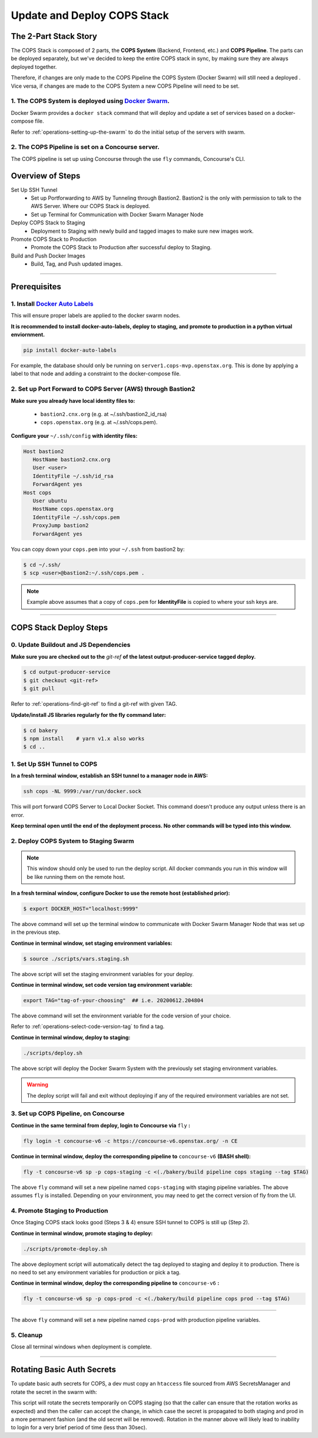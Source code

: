 .. _operations-updating-the-stack:

############################
Update and Deploy COPS Stack
############################

**********************
The 2-Part Stack Story 
**********************
The COPS Stack is composed of 2 parts, the **COPS System** (Backend, Frontend, etc.) and **COPS Pipeline**.
The parts can be deployed separately, but we've decided to keep the entire COPS stack 
in sync, by making sure they are always deployed together.  

Therefore, if changes are only made to the COPS Pipeline the COPS System (Docker Swarm) will still need a deployed . 
Vice versa, if changes are made to the COPS System a new COPS Pipeline will need to be set. 

1. The COPS System is deployed using `Docker Swarm <https://docs.docker.com/engine/swarm/>`_. 
=============================================================================================

Docker Swarm provides a ``docker stack`` command that will deploy and update a set of services based on a docker-compose file.  

Refer to :ref:`operations-setting-up-the-swarm` to do the initial setup of the servers with swarm.

2. The COPS Pipeline is set on a Concourse server.
==================================================

The COPS pipeline is set up using Concourse through the use ``fly`` commands, Concourse's CLI.

*****************
Overview of Steps
*****************

Set Up SSH Tunnel
   - Set up Portforwarding to AWS by Tunneling through Bastion2. Bastion2 is the only with permission to talk to the AWS Server. Where our COPS Stack is deployed.
   - Set up Terminal for Communication with Docker Swarm Manager Node
Deploy COPS Stack to Staging
   - Deployment to Staging with newly build and tagged images to make sure new images work.
Promote COPS Stack to Production
   - Promote the COPS Stack to Production after successful deploy to Staging.
Build and Push Docker Images
   - Build, Tag, and Push updated images.

----

*************
Prerequisites
*************
1. Install `Docker Auto Labels <https://github.com/tiangolo/docker-auto-labels>`_
=================================================================================
This will ensure proper labels are applied to the docker swarm nodes.

**It is recommended to install docker-auto-labels, deploy to staging, and promote to production in a python virtual enviornment.**

.. code-block:: bash

   pip install docker-auto-labels

For example, the database should only be running on ``server1.cops-mvp.openstax.org``.
This is done by applying a label to that node and adding a constraint to the
docker-compose file.

2. Set up Port Forward to COPS Server (AWS) through Bastion2
============================================================

**Make sure you already have local identity files to:**

   - ``bastion2.cnx.org`` (e.g. at ~/.ssh/bastion2_id_rsa)
   - ``cops.openstax.org`` (e.g. at ~/.ssh/cops.pem).


**Configure your** ``~/.ssh/config`` **with identity files:**

.. code-block:: bash

   Host bastion2
      HostName bastion2.cnx.org
      User <user>
      IdentityFile ~/.ssh/id_rsa
      ForwardAgent yes
   Host cops
      User ubuntu
      HostName cops.openstax.org
      IdentityFile ~/.ssh/cops.pem
      ProxyJump bastion2
      ForwardAgent yes

You can copy down your ``cops.pem`` into your ``~/.ssh`` from bastion2 by:

.. code-block:: bash

   $ cd ~/.ssh/
   $ scp <user>@bastion2:~/.ssh/cops.pem .

.. note:: Example above assumes that a copy of ``cops.pem`` for  **IdentityFile** is copied to where your ssh keys are.


----

***********************
COPS Stack Deploy Steps
***********************

0. Update Buildout and JS Dependencies
===========================================

**Make sure you are checked out to the** `git-ref` **of the latest output-producer-service tagged deploy.**  

.. code-block:: bash

   $ cd output-producer-service
   $ git checkout <git-ref>
   $ git pull

Refer to :ref:`operations-find-git-ref` to find a git-ref with given TAG.

**Update/install JS libraries regularly for the fly command later:**

.. code-block:: bash

   $ cd bakery 
   $ npm install    # yarn v1.x also works
   $ cd ..

1. Set Up SSH Tunnel to COPS
============================  

**In a fresh terminal window, establish an SSH tunnel to a manager node in AWS:**

.. code-block:: bash

   ssh cops -NL 9999:/var/run/docker.sock

This will port forward COPS Server to Local Docker Socket. This command doesn't produce any output unless there is an error.

**Keep terminal open until the end of the deployment process. No other commands will be typed into this window.**

2. Deploy COPS System to Staging Swarm
======================================

.. note:: This window should only be used to run the deploy script.
   All docker commands you run in this window will be like running them on the remote host.

**In a fresh terminal window, configure Docker to use the remote host (established prior):**

.. code-block:: bash

   $ export DOCKER_HOST="localhost:9999"

The above command will set up the terminal window to communicate with Docker Swarm Manager Node 
that was set up in the previous step.  

**Continue in terminal window, set staging environment variables:**

.. code-block:: bash

   $ source ./scripts/vars.staging.sh

The above script will set the staging environment variables for your deploy.

**Continue in terminal window, set code version tag environment variable:**

.. code-block:: bash

   export TAG="tag-of-your-choosing"  ## i.e. 20200612.204804

The above command will set the environment variable for the code version of your choice.    

Refer to :ref:`operations-select-code-version-tag` to find a tag.  

**Continue in terminal window, deploy to staging:**

.. code-block:: bash

   ./scripts/deploy.sh

The above script will deploy the Docker Swarm System with the previously set staging environment variables.

.. warning::
   The deploy script will fail and exit without deploying if any of the required environment variables are not set.

3. Set up COPS Pipeline, on Concourse
=====================================

**Continue in the same terminal from deploy, login to Concourse via** ``fly`` **:**

.. code-block:: bash

   fly login -t concourse-v6 -c https://concourse-v6.openstax.org/ -n CE

**Continue in terminal window, deploy the corresponding pipeline to** ``concourse-v6`` **(BASH shell):**

.. code-block:: bash

   fly -t concourse-v6 sp -p cops-staging -c <(./bakery/build pipeline cops staging --tag $TAG)

The above ``fly`` command will set a new pipeline named ``cops-staging`` with staging pipeline variables.
The above assumes ``fly`` is installed. Depending on your environment, you may need to get the correct 
version of fly from the UI.

4. Promote Staging to Production
================================
Once Staging COPS stack looks good (Steps 3 & 4) ensure SSH tunnel to COPS is still up (Step 2).

**Continue in terminal window, promote staging to deploy:**

.. code-block:: bash

   ./scripts/promote-deploy.sh

The above deployment script will automatically detect the tag deployed to staging and deploy it to production.
There is no need to set any environment variables for production or pick a tag.

**Continue in terminal window, deploy the corresponding pipeline to** ``concourse-v6`` **:**

.. code-block:: bash

   fly -t concourse-v6 sp -p cops-prod -c <(./bakery/build pipeline cops prod --tag $TAG)

----

The above ``fly`` command will set a new pipeline named ``cops-prod`` with production pipeline variables.

5. Cleanup
==========
Close all terminal windows when deployment is complete.

----

***************************
Rotating Basic Auth Secrets
***************************

To update basic auth secrets for COPS, a dev must copy an ``htaccess`` file sourced from AWS SecretsManager and rotate the secret in the swarm with:

.. code-block:: bash
   # ... Properly target the COPS swarm through ssh and set DOCKER_HOST
   # And then:
   export COPS_HTACCESS_FILE=</path/to/file>
   ./scripts/rotate-auth-secrets.sh

This script will rotate the secrets temporarily on COPS staging (so that the caller can ensure that the rotation works as expected) and then the caller can accept the change, in which case the secret is propagated to both staging and prod in a more permanent fashion (and the old secret will be removed).
Rotation in the manner above will likely lead to inability to login for a very brief period of time (less than 30sec).
